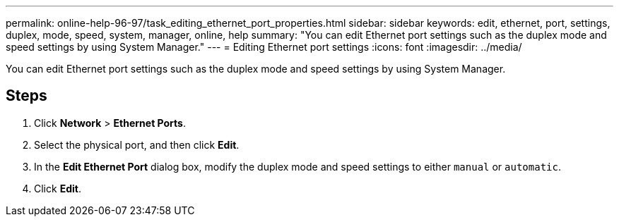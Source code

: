 ---
permalink: online-help-96-97/task_editing_ethernet_port_properties.html
sidebar: sidebar
keywords: edit, ethernet, port, settings, duplex, mode, speed, system, manager, online, help
summary: "You can edit Ethernet port settings such as the duplex mode and speed settings by using System Manager."
---
= Editing Ethernet port settings
:icons: font
:imagesdir: ../media/

[.lead]
You can edit Ethernet port settings such as the duplex mode and speed settings by using System Manager.

== Steps

. Click *Network* > *Ethernet Ports*.
. Select the physical port, and then click *Edit*.
. In the *Edit Ethernet Port* dialog box, modify the duplex mode and speed settings to either `manual` or `automatic`.
. Click *Edit*.
